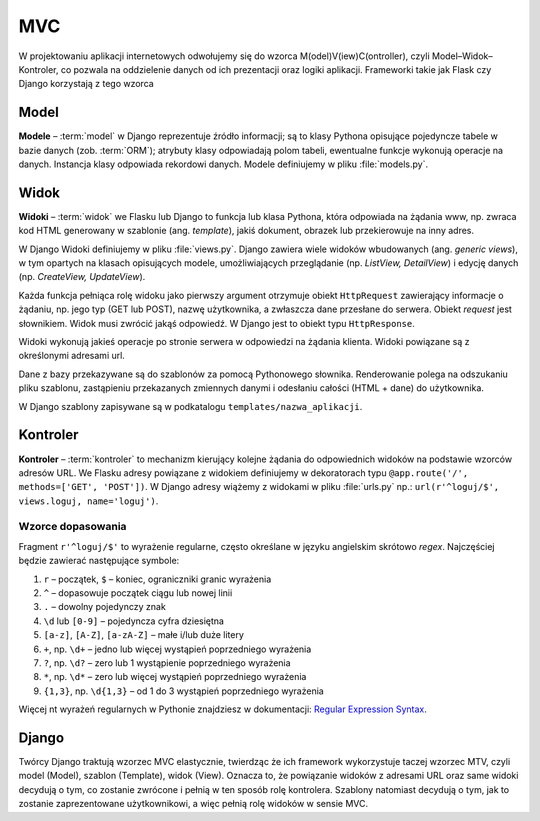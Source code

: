 .. _mvc_wzorzec:

MVC
##############

W projektowaniu aplikacji internetowych odwołujemy się do wzorca M(odel)V(iew)C(ontroller),
czyli Model–Widok–Kontroler, co pozwala na oddzielenie danych od ich prezentacji oraz logiki aplikacji.
Frameworki takie jak Flask czy Django korzystają z tego wzorca

.. _mvc_model:

Model
*********

**Modele** – :term:`model` w Django reprezentuje źródło informacji;
są to klasy Pythona opisujące pojedyncze tabele w bazie danych (zob. :term:`ORM`);
atrybuty klasy odpowiadają polom tabeli, ewentualne funkcje wykonują operacje na danych.
Instancja klasy odpowiada rekordowi danych. Modele definiujemy w pliku :file:`models.py`.

.. _mvc_widok:

Widok
*************

**Widoki** – :term:`widok` we Flasku lub Django to funkcja lub klasa Pythona,
która odpowiada na żądania www, np. zwraca kod HTML generowany w szablonie (ang. *template*),
jakiś dokument, obrazek lub przekierowuje na inny adres.

W Django Widoki definiujemy w pliku :file:`views.py`. Django zawiera wiele widoków wbudowanych
(ang. *generic views*), w tym opartych na klasach opisujących modele,
umożliwiających przeglądanie (np. *ListView, DetailView*) i edycję danych (np. *CreateView, UpdateView*).

Każda funkcja pełniąca rolę widoku jako pierwszy argument otrzymuje obiekt
``HttpRequest`` zawierający informacje o żądaniu, np. jego typ (GET lub POST),
nazwę użytkownika, a zwłaszcza dane przesłane do serwera. Obiekt *request*
jest słownikiem. Widok musi zwrócić jakąś odpowiedź. W Django jest to obiekt
typu ``HttpResponse``.

Widoki wykonują jakieś operacje po stronie serwera w odpowiedzi na żądania klienta.
Widoki powiązane są z określonymi adresami url.

Dane z bazy przekazywane są do szablonów za pomocą Pythonowego słownika.
Renderowanie polega na odszukaniu pliku szablonu, zastąpieniu przekazanych
zmiennych danymi i odesłaniu całości (HTML + dane) do użytkownika.

W Django szablony zapisywane są w podkatalogu ``templates/nazwa_aplikacji``.

.. _mvc_kontroler:

Kontroler
**********

**Kontroler** – :term:`kontroler` to mechanizm kierujący kolejne żądania
do odpowiednich widoków na podstawie wzorców adresów URL. We Flasku adresy
powiązane z widokiem definiujemy w dekoratorach typu ``@app.route('/', methods=['GET', 'POST'])``.
W Django adresy wiążemy z widokami w pliku :file:`urls.py` np.: ``url(r'^loguj/$', views.loguj, name='loguj')``.

Wzorce dopasowania
===================

Fragment ``r'^loguj/$'`` to wyrażenie regularne, często określane w języku angielskim
skrótowo *regex*. Najczęściej będzie zawierać następujące symbole:

#. ``r`` – początek, ``$`` – koniec, ograniczniki granic wyrażenia
#. ``^`` – dopasowuje początek ciągu lub nowej linii
#. ``.`` – dowolny pojedynczy znak
#. ``\d`` lub ``[0-9]`` – pojedyncza cyfra dziesiętna
#. ``[a-z]``, ``[A-Z]``, ``[a-zA-Z]`` – małe i/lub duże litery
#. ``+``, np. ``\d+`` – jedno lub więcej wystąpień poprzedniego wyrażenia
#. ``?``, np. ``\d?`` – zero lub 1 wystąpienie poprzedniego wyrażenia
#. ``*``, np. ``\d*`` – zero lub więcej wystąpień poprzedniego wyrażenia
#. ``{1,3}``, np. ``\d{1,3}`` – od 1 do 3 wystąpień poprzedniego wyrażenia

Więcej nt wyrażeń regularnych w Pythonie znajdziesz w dokumentacji:
`Regular Expression Syntax <https://docs.python.org/2/library/re.html>`_.

Django
*******

Twórcy Django traktują wzorzec MVC elastycznie, twierdząc że ich framework wykorzystuje
taczej wzorzec MTV, czyli model (Model), szablon (Template), widok (View).
Oznacza to, że powiązanie widoków z adresami URL oraz same widoki decydują o tym,
co zostanie zwrócone i pełnią w ten sposób rolę kontrolera.
Szablony natomiast decydują o tym, jak to zostanie zaprezentowane użytkownikowi,
a więc pełnią rolę widoków w sensie MVC.
